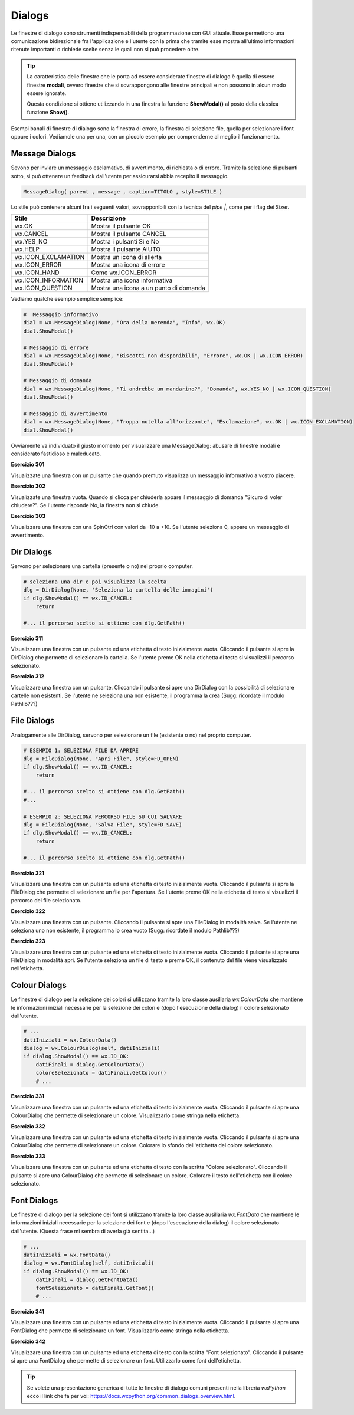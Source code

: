 =======
Dialogs
=======

.. i numeri degli esercizi sono 3xx

Le finestre di dialogo sono strumenti indispensabili della programmazione con GUI attuale. Esse permettono una comunicazione bidirezionale fra
l'applicazione e l'utente con la prima che tramite esse mostra all'ultimo informazioni ritenute importanti o richiede scelte senza le quali non si può 
procedere oltre.

.. tip::
    La caratteristica delle finestre che le porta ad essere considerate finestre di dialogo è quella di essere finestre **modali**, ovvero finestre che si
    sovrappongono alle finestre principali e non possono in alcun modo essere ignorate.
    
    Questa condizione si ottiene utilizzando in una finestra la funzione **ShowModal()** al posto della classica funzione **Show()**.
    
    
Esempi banali di finestre di dialogo sono la finestra di errore, la finestra di selezione file, quella per selezionare i font oppure i colori. Vediamole una per una,
con un piccolo esempio per comprenderne al meglio il funzionamento.


Message Dialogs
===============

Sevono per inviare un messaggio esclamativo, di avvertimento, di richiesta o di errore. Tramite la selezione di pulsanti sotto, si può ottenere un feedback
dall'utente per assicurarsi abbia recepito il messaggio.


.. code:: python

    MessageDialog( parent , message , caption=TITOLO , style=STILE )


Lo stile può contenere alcuni fra i seguenti valori, sovrapponibili con la tecnica del `pipe |`, come per i flag dei Sizer.

=================== ======================================
Stile               Descrizione
=================== ======================================
wx.OK               Mostra il pulsante OK
wx.CANCEL           Mostra il pulsante CANCEL
wx.YES_NO           Mostra i pulsanti Sì e No
wx.HELP             Mostra il pulsante AIUTO
wx.ICON_EXCLAMATION	Mostra un icona di allerta
wx.ICON_ERROR	    Mostra una icona di errore
wx.ICON_HAND	    Come wx.ICON_ERROR
wx.ICON_INFORMATION	Mostra una icona informativa
wx.ICON_QUESTION	Mostra una icona a un punto di domanda
=================== ======================================


Vediamo qualche esempio semplice semplice:


.. code:: python

    #  Messaggio informativo
    dial = wx.MessageDialog(None, "Ora della merenda", "Info", wx.OK)
    dial.ShowModal()

    # Messaggio di errore
    dial = wx.MessageDialog(None, "Biscotti non disponibili", "Errore", wx.OK | wx.ICON_ERROR)
    dial.ShowModal()

    # Messaggio di domanda
    dial = wx.MessageDialog(None, "Ti andrebbe un mandarino?", "Domanda", wx.YES_NO | wx.ICON_QUESTION)
    dial.ShowModal()

    # Messaggio di avvertimento
    dial = wx.MessageDialog(None, "Troppa nutella all'orizzonte", "Esclamazione", wx.OK | wx.ICON_EXCLAMATION)
    dial.ShowModal()
        

Ovviamente va individuato il giusto momento per visualizzare una MessageDialog: abusare di finestre modali è considerato fastidioso e maleducato.



**Esercizio 301**

Visualizzate una finestra con un pulsante che quando premuto visualizza un messaggio informativo a vostro piacere.



**Esercizio 302**

Visualizzate una finestra vuota. Quando si clicca per chiuderla appare il messaggio di domanda \"Sicuro di voler chiudere?\". Se l'utente risponde No, la 
finestra non si chiude.



**Esercizio 303**

Visualizzare una finestra con una SpinCtrl con valori da -10 a +10. Se l'utente seleziona 0, appare un messaggio di avvertimento.



Dir Dialogs
===========

Servono per selezionare una cartella (presente o no) nel proprio computer. 

.. code:: python

    # seleziona una dir e poi visualizza la scelta
    dlg = DirDialog(None, 'Seleziona la cartella delle immagini')
    if dlg.ShowModal() == wx.ID_CANCEL:
        return
    
    #... il percorso scelto si ottiene con dlg.GetPath()



**Esercizio 311**

Visualizzare una finestra con un pulsante ed una etichetta di testo inizialmente vuota. Cliccando il pulsante si apre la DirDialog che permette di selezionare
la cartella. Se l'utente preme OK nella etichetta di testo si visualizzi il percorso selezionato.



**Esercizio 312**

Visualizzare una finestra con un pulsante. Cliccando il pulsante si apre una DirDialog con la possibilità di selezionare cartelle non esistenti. Se l'utente ne 
seleziona una non esistente, il programma la crea (Sugg: ricordate il modulo Pathlib???)



    
File Dialogs
============

Analogamente alle DirDialog, servono per selezionare un file (esistente o no) nel proprio computer.


.. code:: python

    # ESEMPIO 1: SELEZIONA FILE DA APRIRE
    dlg = FileDialog(None, "Apri File", style=FD_OPEN)
    if dlg.ShowModal() == wx.ID_CANCEL:
        return
        
    #... il percorso scelto si ottiene con dlg.GetPath()
    #...
    
    # ESEMPIO 2: SELEZIONA PERCORSO FILE SU CUI SALVARE
    dlg = FileDialog(None, "Salva File", style=FD_SAVE)
    if dlg.ShowModal() == wx.ID_CANCEL:
        return
    
    #... il percorso scelto si ottiene con dlg.GetPath()

    
    
**Esercizio 321**

Visualizzare una finestra con un pulsante ed una etichetta di testo inizialmente vuota. Cliccando il pulsante si apre la FileDialog che permette di selezionare
un file per l'apertura. Se l'utente preme OK nella etichetta di testo si visualizzi il percorso del file selezionato.



**Esercizio 322**

Visualizzare una finestra con un pulsante. Cliccando il pulsante si apre una FileDialog in modalità salva. Se l'utente ne seleziona uno non esistente, 
il programma lo crea vuoto (Sugg: ricordate il modulo Pathlib???)



**Esercizio 323**

Visualizzare una finestra con un pulsante ed una etichetta di testo inizialmente vuota. Cliccando il pulsante si apre una FileDialog in modalità apri. 
Se l'utente seleziona un file di testo e preme OK, il contenuto del file viene visualizzato nell'etichetta.



Colour Dialogs
==============

Le finestre di dialogo per la selezione dei colori si utilizzano tramite la loro classe ausiliaria `wx.ColourData`
che mantiene le informazioni iniziali necessarie per la selezione dei colori e (dopo l'esecuzione della dialog) il colore selezionato dall'utente.

.. code:: python

    # ...
    datiIniziali = wx.ColourData()
    dialog = wx.ColourDialog(self, datiIniziali)
    if dialog.ShowModal() == wx.ID_OK:
        datiFinali = dialog.GetColourData()
        coloreSelezionato = datiFinali.GetColour()
        # ...

        

**Esercizio 331**

Visualizzare una finestra con un pulsante ed una etichetta di testo inizialmente vuota. Cliccando il pulsante si apre una ColourDialog che permette
di selezionare un colore. Visualizzarlo come stringa nella etichetta.



**Esercizio 332**

Visualizzare una finestra con un pulsante ed una etichetta di testo inizialmente vuota. Cliccando il pulsante si apre una ColourDialog che permette
di selezionare un colore. Colorare lo sfondo dell'etichetta del colore selezionato.



**Esercizio 333**

Visualizzare una finestra con un pulsante ed una etichetta di testo con la scritta "Colore selezionato". Cliccando il pulsante si apre una ColourDialog che permette
di selezionare un colore. Colorare il testo dell'etichetta con il colore selezionato.



Font Dialogs
============

Le finestre di dialogo per la selezione dei font si utilizzano tramite la loro classe ausiliaria `wx.FontData`
che mantiene le informazioni iniziali necessarie per la selezione dei font e (dopo l'esecuzione della dialog) il colore selezionato dall'utente.
(Questa frase mi sembra di averla già sentita...)

.. code:: python

    # ...
    datiIniziali = wx.FontData()
    dialog = wx.FontDialog(self, datiIniziali)
    if dialog.ShowModal() == wx.ID_OK:
        datiFinali = dialog.GetFontData()
        fontSelezionato = datiFinali.GetFont()
        # ...


        
**Esercizio 341**

Visualizzare una finestra con un pulsante ed una etichetta di testo inizialmente vuota. Cliccando il pulsante si apre una FontDialog che permette
di selezionare un font. Visualizzarlo come stringa nella etichetta.



**Esercizio 342**

Visualizzare una finestra con un pulsante ed una etichetta di testo con la scritta "Font selezionato". Cliccando il pulsante si apre una FontDialog che permette
di selezionare un font. Utilizzarlo come font dell'etichetta.



.. tip::

    Se volete una presentazione generica di tutte le finestre di dialogo comuni presenti nella libreria `wxPython` ecco il
    link che fa per voi: https://docs.wxpython.org/common_dialogs_overview.html.
    
    

